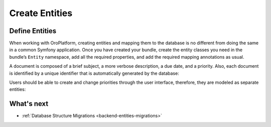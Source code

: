 .. _create-entities:

Create Entities
===============

Define Entities
---------------

When working with OroPlatform, creating entities and mapping them to the database is no different from doing the same in a common Symfony application.  Once you have created your bundle, create the entity classes you need in the bundle’s ``Entity`` namespace, add all the required properties, and add the required mapping annotations as usual.

A document is composed of a brief subject, a more verbose description, a due date, and a priority. Also, each document is identified by a unique identifier that is automatically generated by the database:

.. code-block:: php
   :caption: src/Acme/Bundle/DemoBundle/Entity/Document.php;

    namespace Acme\Bundle\DemoBundle\Entity;

    use Doctrine\ORM\Mapping as ORM;

    /**
     * Document entity
     *
     * @ORM\Entity()
     * @ORM\Table(name="acme_document")
     */
    class Document
    {
        /**
         * @var int
         *
         * @ORM\Id
         * @ORM\GeneratedValue(strategy="AUTO")
         * @ORM\Column(name="id", type="integer")
         */

        protected $id;

        /**
         * @ORM\Column(name="subject", type="string", length=255, nullable=false)
         *
         * @var string
         */
        protected $subject;

        /**
         * @ORM\Column(name="description", type="string", length=255, nullable=false)
         *
         * @var string
         */
        protected $description;

        /**
         * @ORM\Column(name="due_date", type="datetime")
         *
         * @var \DateTime
         */
        protected $dueDate;

        /**
         * @ORM\ManyToOne(targetEntity="Priority")
         * @ORM\JoinColumn(name="document_priority_id", onDelete="SET NULL")
         *
         * @var Priority
         */
        protected $priority;

        public function getId(): ?int
        {
            return $this->id;
        }

        public function getSubject(): ?string
        {
            return $this->subject;
        }

        public function setSubject($subject): self
        {
            $this->subject = $subject;

            return $this;
        }

        public function getDescription(): ?string
        {
            return $this->description;
        }

        public function setDescription($description): self
        {
            $this->description = $description;

            return $this;
        }

        public function getDueDate(): ?\DateTime
        {
            return $this->dueDate;
        }

        public function setDueDate(\DateTime $dueDate): self
        {
            $this->dueDate = $dueDate;

            return $this;
        }

        public function getPriority(): ?Priority
        {
            return $this->priority;
        }

        public function setPriority(Priority $priority): self
        {
            $this->priority = $priority;

            return $this;
        }
    }

Users should be able to create and change priorities through the user interface, therefore, they are
modeled as separate entities:

.. code-block:: php
   :caption: src/Acme/Bundle/DemoBundle/Entity/Priority.php

    namespace Acme\Bundle\DemoBundle\Entity;

    use Doctrine\ORM\Mapping as ORM;

    /**
     * Priority entity
     *
     * @ORM\Entity()
     * @ORM\Table(name="acme_document_priority")
     */
    class Priority
    {
        /**
         * @var int
         *
         * @ORM\Id
         * @ORM\GeneratedValue(strategy="AUTO")
         * @ORM\Column(name="id", type="integer")
         */
        protected $id;

        /**
         * @ORM\Column(name="label", type="string", unique=true)
         *
         * @var string
         */
        protected $label;

        public function getId(): ?int
        {
            return $this->id;
        }

        public function getLabel(): ?string
        {
            return $this->label;
        }

        public function setLabel($label): self
        {
            $this->label = $label;

            return $this;
        }
    }

What's next
-----------

* :ref:`Database Structure Migrations <backend-entities-migrations>`
